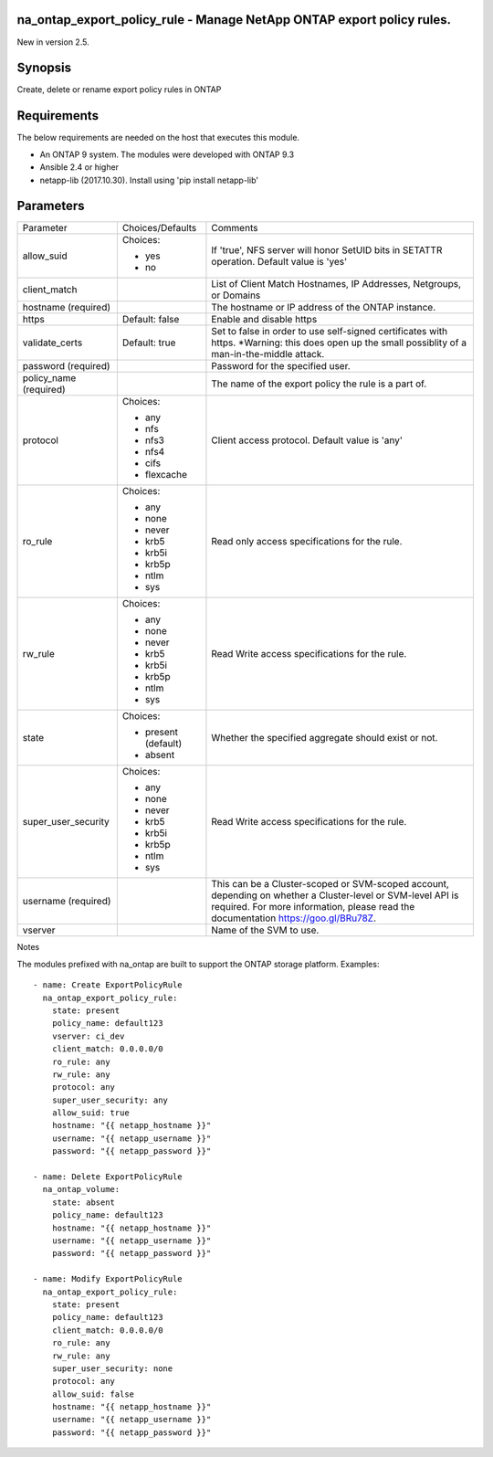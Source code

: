 =======================================================================
na_ontap_export_policy_rule - Manage NetApp ONTAP export policy rules.
=======================================================================
New in version 2.5.

========
Synopsis
========
Create, delete or rename export policy rules in ONTAP

============
Requirements
============
The below requirements are needed on the host that executes this module.

* An ONTAP 9 system. The modules were developed with ONTAP 9.3
* Ansible 2.4 or higher
* netapp-lib (2017.10.30). Install using 'pip install netapp-lib'

==========
Parameters
==========

+---------------------+---------------------+------------------------------------------+
|   Parameter         |   Choices/Defaults  |                 Comments                 |
+---------------------+---------------------+------------------------------------------+
| allow_suid          | Choices:            | If 'true', NFS server will honor SetUID  |
|                     |                     | bits in SETATTR operation.  Default value|
|                     | * yes               | is 'yes'                                 |
|                     | * no                |                                          |
+---------------------+---------------------+------------------------------------------+
| client_match        |                     | List of Client Match Hostnames, IP       |
|                     |                     | Addresses, Netgroups, or Domains         |
+---------------------+---------------------+------------------------------------------+
| hostname            |                     | The hostname or IP address of the ONTAP  |
| (required)          |                     | instance.                                |
+---------------------+---------------------+------------------------------------------+
| https               | Default: false      | Enable and disable https                 |
+---------------------+---------------------+------------------------------------------+
| validate_certs      | Default: true       | Set to false in order to use self-signed |
|                     |                     | certificates with https.  *Warning: this |
|                     |                     | does open up the small possiblity of a   |
|                     |                     | man-in-the-middle attack.                |
+---------------------+---------------------+------------------------------------------+
| password            |                     | Password for the specified user.         |
| (required)          |                     |                                          |
+---------------------+---------------------+------------------------------------------+
| policy_name         |                     | The name of the export policy the rule is|
| (required)          |                     | a part of.                               |
+---------------------+---------------------+------------------------------------------+
| protocol            | Choices:            | Client access protocol. Default value is |
|                     |                     | 'any'                                    |
|                     | * any               |                                          |
|                     | * nfs               |                                          |
|                     | * nfs3              |                                          |
|                     | * nfs4              |                                          |
|                     | * cifs              |                                          |
|                     | * flexcache         |                                          |
+---------------------+---------------------+------------------------------------------+
| ro_rule             | Choices:            | Read only access specifications for the  |
|                     |                     | rule.                                    |
|                     | * any               |                                          |
|                     | * none              |                                          |
|                     | * never             |                                          |
|                     | * krb5              |                                          |
|                     | * krb5i             |                                          |
|                     | * krb5p             |                                          |
|                     | * ntlm              |                                          |
|                     | * sys               |                                          |
+---------------------+---------------------+------------------------------------------+
| rw_rule             | Choices:            | Read Write access specifications for the |
|                     |                     | rule.                                    |
|                     | * any               |                                          |
|                     | * none              |                                          |
|                     | * never             |                                          |
|                     | * krb5              |                                          |
|                     | * krb5i             |                                          |
|                     | * krb5p             |                                          |
|                     | * ntlm              |                                          |
|                     | * sys               |                                          |
+---------------------+---------------------+------------------------------------------+
| state               | Choices:            | Whether the specified aggregate should   |
|                     |                     | exist or not.                            |
|                     | * present (default) |                                          |
|                     | * absent            |                                          |
+---------------------+---------------------+------------------------------------------+
| super_user_security | Choices:            | Read Write access specifications for the |
|                     |                     | rule.                                    |
|                     | * any               |                                          |
|                     | * none              |                                          |
|                     | * never             |                                          |
|                     | * krb5              |                                          |
|                     | * krb5i             |                                          |
|                     | * krb5p             |                                          |
|                     | * ntlm              |                                          |
|                     | * sys               |                                          |
+---------------------+---------------------+------------------------------------------+
| username            |                     | This can be a Cluster-scoped or          |
| (required)          |                     | SVM-scoped account, depending on whether |
|                     |                     | a Cluster-level or SVM-level API is      |
|                     |                     | required. For more information, please   |
|                     |                     | read the documentation                   |
|                     |                     | https://goo.gl/BRu78Z.                   |
+---------------------+---------------------+------------------------------------------+
| vserver             |                     | Name of the SVM to use.                  |
+---------------------+---------------------+------------------------------------------+

Notes

The modules prefixed with na_ontap are built to support the ONTAP storage platform.
Examples::

 - name: Create ExportPolicyRule
   na_ontap_export_policy_rule:
     state: present
     policy_name: default123
     vserver: ci_dev
     client_match: 0.0.0.0/0
     ro_rule: any
     rw_rule: any
     protocol: any
     super_user_security: any
     allow_suid: true
     hostname: "{{ netapp_hostname }}"
     username: "{{ netapp_username }}"
     password: "{{ netapp_password }}"

 - name: Delete ExportPolicyRule
   na_ontap_volume:
     state: absent
     policy_name: default123
     hostname: "{{ netapp_hostname }}"
     username: "{{ netapp_username }}"
     password: "{{ netapp_password }}"
 
 - name: Modify ExportPolicyRule
   na_ontap_export_policy_rule:
     state: present
     policy_name: default123
     client_match: 0.0.0.0/0
     ro_rule: any
     rw_rule: any
     super_user_security: none
     protocol: any
     allow_suid: false
     hostname: "{{ netapp_hostname }}"
     username: "{{ netapp_username }}"
     password: "{{ netapp_password }}"

